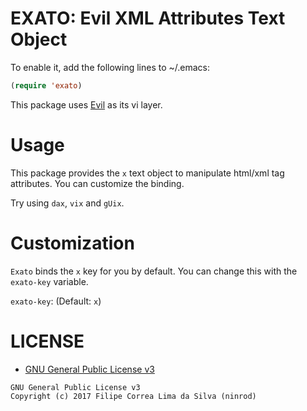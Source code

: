 * EXATO: Evil XML Attributes Text Object

[[https://travis-ci.org/ninrod/exato][https://travis-ci.org/ninrod/exato.png]]
# [[https://melpa.org/#/exato][https://melpa.org/packages/exato.svg]]

[[https://www.w3schools.in/wp-content/uploads/2014/07/HTML-attribute.jpg][https://www.w3schools.in/wp-content/uploads/2014/07/HTML-attribute.jpg]]

To enable it, add the following lines to ~/.emacs:

#+BEGIN_SRC emacs-lisp
(require 'exato)
#+END_SRC

This package uses [[https://github.com/emacs-evil/evil][Evil]] as its vi layer.

* Usage

This package provides the =x= text object to manipulate html/xml tag attributes. You can customize the binding.

Try using =dax=, =vix= and =gUix=.

* Customization

=Exato= binds the =x= key for you by default. You can change this with the =exato-key= variable.

=exato-key=: (Default: =x=)

* LICENSE

- [[https://www.gnu.org/licenses/gpl-3.0.en.html][GNU General Public License v3]]
#+BEGIN_SRC text
GNU General Public License v3
Copyright (c) 2017 Filipe Correa Lima da Silva (ninrod)
#+END_SRC

